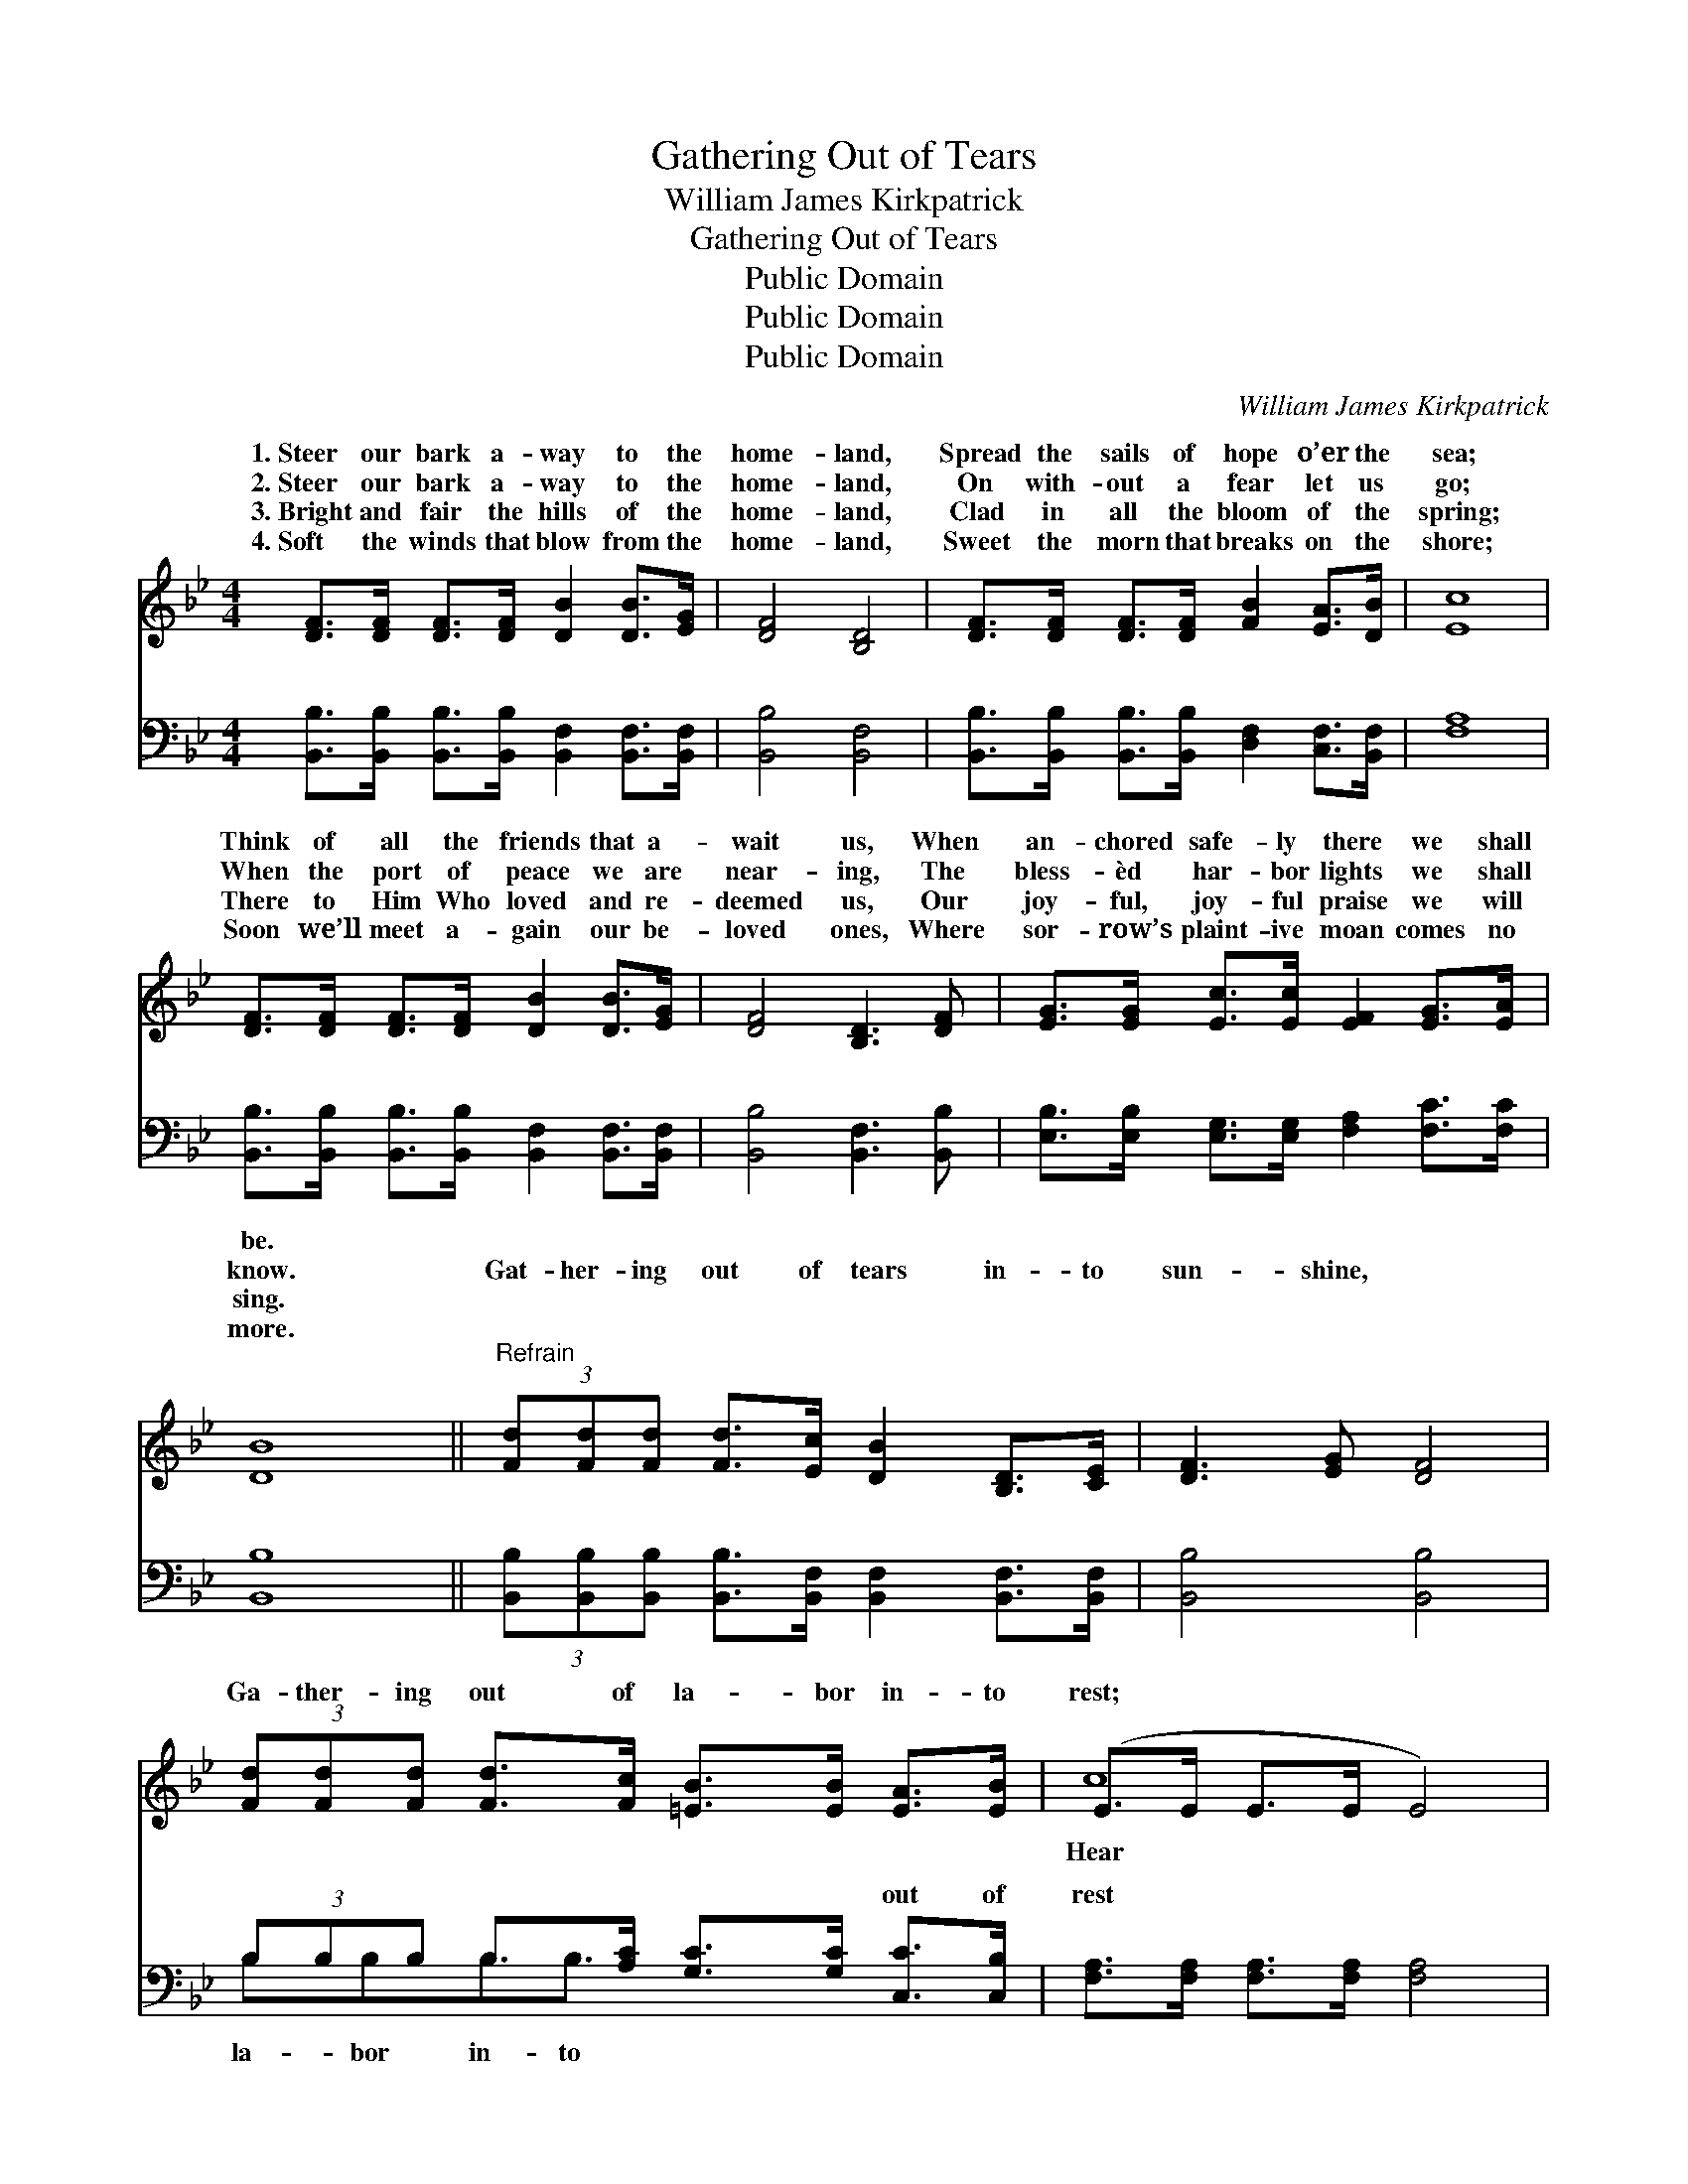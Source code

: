 X:1
T:Gathering Out of Tears
T:William James Kirkpatrick
T:Gathering Out of Tears
T:Public Domain
T:Public Domain
T:Public Domain
C:William James Kirkpatrick
Z:Public Domain
%%score ( 1 2 ) ( 3 4 )
L:1/8
M:4/4
K:Bb
V:1 treble 
V:2 treble 
V:3 bass 
V:4 bass 
V:1
 [DF]>[DF] [DF]>[DF] [DB]2 [DB]>[EG] | [DF]4 [B,D]4 | [DF]>[DF] [DF]>[DF] [FB]2 [EA]>[DB] | [Ec]8 | %4
w: 1.~Steer our bark a- way to the|home- land,|Spread the sails of hope o’er the|sea;|
w: 2.~Steer our bark a- way to the|home- land,|On with- out a fear let us|go;|
w: 3.~Bright and fair the hills of the|home- land,|Clad in all the bloom of the|spring;|
w: 4.~Soft the winds that blow from the|home- land,|Sweet the morn that breaks on the|shore;|
 [DF]>[DF] [DF]>[DF] [DB]2 [DB]>[EG] | [DF]4 [B,D]3 [DF] | [EG]>[EG] [Ec]>[Ec] [EF]2 [EG]>[EA] | %7
w: Think of all the friends that a-|wait us, When|an- chored safe- ly there we shall|
w: When the port of peace we are|near- ing, The|bless- èd har- bor lights we shall|
w: There to Him Who loved and re-|deemed us, Our|joy- ful, joy- ful praise we will|
w: Soon we’ll meet a- gain our be-|loved ones, Where|sor- row’s plaint- ive moan comes no|
 [DB]8 ||"^Refrain" (3[Fd][Fd][Fd] [Fd]>[Ec] [DB]2 [B,D]>[CE] | [D-F]3 [EG] [DF]4 | %10
w: be.|||
w: know.|Gat- her- ing out of tears in- to|sun- shine, *|
w: sing.|||
w: more.|||
 (3[Fd][Fd][Fd] [Fd]>[Fc] [=EB]>[EB] [EA]>[EB] | (E>E E>E E4) | %12
w: ||
w: Ga- ther- ing out of la- bor in- to|rest; * * * *|
w: ||
w: ||
 [B,D]>[CE] [DF]>[EG] [DF]2 [FB]>[FA] | [EG]>[B,E] [EG]>[EB] [Ge]4 | %14
w: ||
w: the ran- somed throng shout- ing forth|their joy in song, Ga-|
w: ||
w: ||
 (3[Fd][Fd][Fd] [DB]>[Fd] [Ec]>[Fd] [EG]>[EA] | (D>D E>E D4) |] %16
w: ||
w: ther- ing to the man- sions of the blest.||
w: ||
w: ||
V:2
 x8 | x8 | x8 | x8 | x8 | x8 | x8 | x8 || x8 | x8 | x8 | c8 | x8 | x8 | x8 | B8 |] %16
w: ||||||||||||||||
w: |||||||||||Hear|||||
V:3
 [B,,B,]>[B,,B,] [B,,B,]>[B,,B,] [B,,F,]2 [B,,F,]>[B,,F,] | [B,,B,]4 [B,,F,]4 | %2
w: ~ ~ ~ ~ ~ ~ ~|~ ~|
 [B,,B,]>[B,,B,] [B,,B,]>[B,,B,] [D,F,]2 [C,F,]>[B,,F,] | [F,A,]8 | %4
w: ~ ~ ~ ~ ~ ~ ~|~|
 [B,,B,]>[B,,B,] [B,,B,]>[B,,B,] [B,,F,]2 [B,,F,]>[B,,F,] | [B,,B,]4 [B,,F,]3 [B,,B,] | %6
w: ~ ~ ~ ~ ~ ~ ~|~ ~ ~|
 [E,B,]>[E,B,] [E,G,]>[E,G,] [F,A,]2 [F,C]>[F,C] | [B,,B,]8 || %8
w: ~ ~ ~ ~ ~ ~ ~|~|
 (3[B,,B,][B,,B,][B,,B,] [B,,B,]>[B,,F,] [B,,F,]2 [B,,F,]>[B,,F,] | [B,,B,]4 [B,,B,]4 | %10
w: ~ ~ ~ ~ ~ ~ ~ ~|~ ~|
 (3B,B,B, B,>[A,C] [G,C]>[G,C] [C,C]>[C,B,] | [F,A,]>[F,A,] [F,A,]>[F,A,] [F,A,]4 | %12
w: ~ ~ ~ ~ ~ ~ ~ out of|rest ~ ~ ~ ~|
 [B,,F,]>[B,,F,] [B,,B,]>[B,,B,] [B,,B,]2 [D,B,]>[D,B,] | [E,B,]>[E,G,] [E,B,]>[E,G,] [E,B,]4 | %14
w: ~ ~ ~ ~ ~ ~ ~|~ ~ ~ ~ ~|
 (3[F,B,][F,B,][F,B,] [F,B,]>[F,B,] [F,A,]>[F,A,] [F,B,]>[F,C] | B,>F, G,>G, F,4 |] %16
w: ~ ~ ~ to the man- sions of the|blest * * * *|
V:4
 x8 | x8 | x8 | x8 | x8 | x8 | x8 | x8 || x8 | x8 | B,B,B,B,3/2 x7/2 | x8 | x8 | x8 | x8 | B,,8 |] %16
w: ||||||||||la- bor in- to||||||

